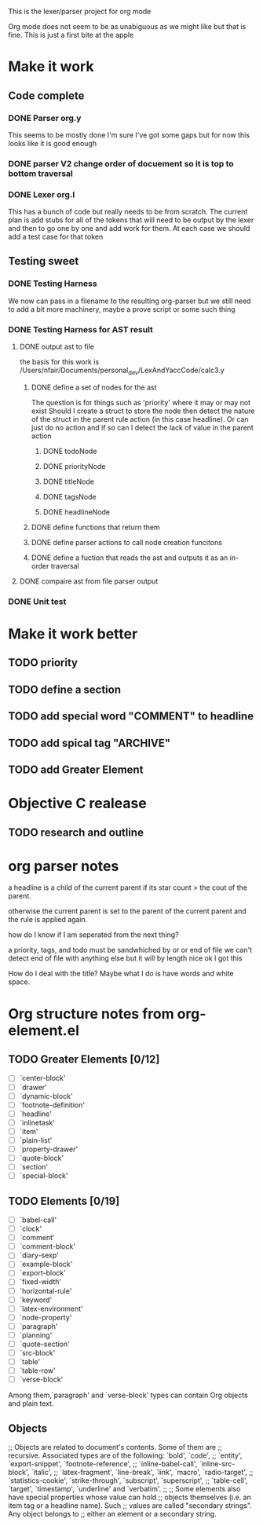 This is the lexer/parser project for org mode

Org mode does not seem to be as unabiguous as we might like but that is fine.
This is just a first bite at the apple
* Make it work
** Code complete
*** DONE Parser org.y
This seems to be mostly done I'm sure I've got some gaps but for now this
looks like it is good enough
*** DONE parser V2 change order of docuement so it is top to bottom traversal
*** DONE Lexer org.l
This has a bunch of code but really needs to be from scratch. The current
plan is add stubs for all of the tokens that will need to be output by the
lexer and then to go one by one and add work for them. At each case we
should add a test case for that token
** Testing sweet
*** DONE Testing Harness
We now can pass in a filename to the resulting org-parser but we still need
to add a bit more machinery, maybe a prove script or some such thing
*** DONE Testing Harness for AST result
**** DONE output ast to file
the basis for this work is /Users/nfair/Documents/personal_dev/LexAndYaccCode/calc3.y
***** DONE define a set of nodes for the ast
The question is for things such as 'priority' where it may or may not exist
Should I create a struct to store the node then detect the nature of the struct
in the parent rule action (in this case headline). Or can just do no action
and if so can I detect the lack of value in the parent action
****** DONE todoNode
****** DONE priorityNode
****** DONE titleNode
****** DONE tagsNode
****** DONE headlineNode
***** DONE define functions that return them
***** DONE define parser actions to call node creation funcitons
***** DONE define a fuction that reads the ast and outputs it as an in-order traversal
**** DONE compaire ast from file parser output
*** DONE Unit test
* Make it work better
** TODO priority
** TODO define a section
** TODO add special word "COMMENT" to headline
** TODO add spical tag "ARCHIVE"
** TODO add Greater Element
* Objective C realease
** TODO research and outline

* org parser notes
a headline is a child of the current parent if its star count > the cout of
the parent.

otherwise the current parent is set to the parent of the current parent and
the rule is applied again.

how do I know if I am seperated from  the next thing?

 a priority, tags, and todo must be sandwhiched by \s or \n or end of file
 we can't detect end of file with anything else but it will by length nice ok
I got this

How do I deal with the title? Maybe what I do is have words and white space.

* Org structure notes from org-element.el
** TODO Greater Elements [0/12]
- [ ] `center-block'
- [ ] `drawer'
- [ ] `dynamic-block'
- [ ] `footnote-definition'
- [ ] `headline'
- [ ] `inlinetask'
- [ ] `item'
- [ ] `plain-list'
- [ ] `property-drawer'
- [ ] `quote-block'
- [ ] `section'
- [ ] `special-block'
** TODO Elements [0/19]
- [ ] `babel-call'
- [ ] `clock'
- [ ] `comment'
- [ ] `comment-block'
- [ ] `diary-sexp'
- [ ] `example-block'
- [ ] `export-block'
- [ ] `fixed-width'
- [ ] `horizontal-rule'
- [ ] `keyword'
- [ ] `latex-environment'
- [ ] `node-property'
- [ ] `paragraph'
- [ ] `planning'
- [ ] `quote-section'
- [ ] `src-block'
- [ ] `table'
- [ ] `table-row'
- [ ] `verse-block'
Among them,`paragraph' and `verse-block' types can contain Org objects and plain text.
** Objects
;; Objects are related to document's contents. Some of them are
;; recursive. Associated types are of the following: `bold', `code',
;; `entity', `export-snippet', `footnote-reference',
;; `inline-babel-call', `inline-src-block', `italic',
;; `latex-fragment', `line-break', `link', `macro', `radio-target',
;; `statistics-cookie', `strike-through', `subscript', `superscript',
;; `table-cell', `target', `timestamp', `underline' and `verbatim'.
;;
;; Some elements also have special properties whose value can hold
;; objects themselves (i.e. an item tag or a headline name). Such
;; values are called "secondary strings". Any object belongs to
;; either an element or a secondary string.
